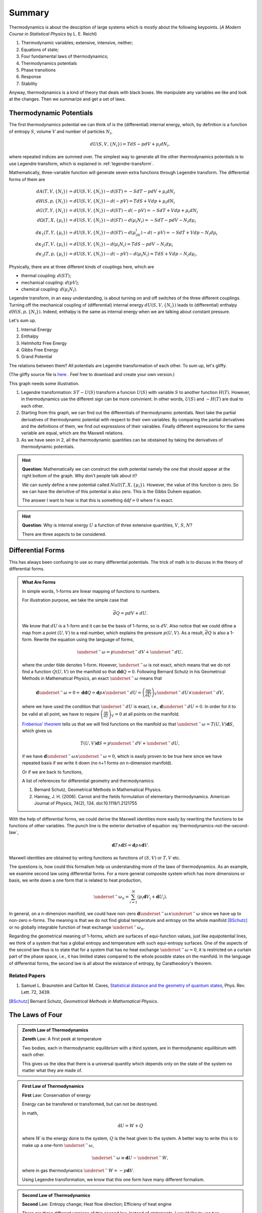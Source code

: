 Summary
************************


Thermodynamics is about the desciption of large systems which is mostly about the following keypoints. (*A Modern Course in Statistical Physics* by L. E. Reichl)

1. Thermodynamic variables; extensive, intensive, neither;
2. Equations of state;
3. Four fundamental laws of thermodynamics;
4. Thermodynamics potentials
5. Phase transitions
6. Response
7. Stability

Anyway, thermodynamics is a kind of theory that deals with black boxes. We manipulate any variables we like and look at the changes. Then we summarize and get a set of laws.




.. index:: Thermodynamic Potentials

.. _thermodynamical-potentials:

Thermodynamic Potentials
==========================================

The first thermodynamics potential we can think of is the (differential) internal energy, which, by definition is a function of entropy :math:`S`, volume :math:`V` and number of particles :math:`N_i`,

.. math::
   d U(S,V,\{N_i\}) = T dS - p dV + \mu_i d N_i,

where repeated indices are summed over. The simplest way to generate all the other thermodynamics potentials is to use Legendre transform, which is explained in :ref:`legendre-transform`.

Mathematically, three-variable function will generate seven extra functions through Legendre transform. The differential forms of them are

.. math::
   dA(T,V,\{N_i\}) & = dU(S,V,\{N_i\}) - d(ST) = - S dT - p dV + \mu_i dN_i\\
   dH(S,p,\{N_i\}) & = dU(S,V,\{N_i\}) - d(-pV) = T dS + V dp + \mu_i dN_i \\
   dG(T,Y,\{N_i\}) & = dU(S,V,\{N_i\}) - d(ST)-d(-pV) = -S dT + V dp + \mu_i dN_i \\
   d\Omega (T,X,\{\mu_i\}) & = dU(S,V,\{N_i\}) - d(ST) - d(\mu_i N_i) = -SdT - pdV - N_i d\mu_i\\
   d\kappa_1(T,Y,\{\mu_i\})& = dU(S,V,\{N_i\}) - d(ST) - d(\mu_iN_i) - d(-pV) = -SdT + V dp - N_i d\mu_i\\
   d\kappa_2(T,V,\{\mu_i\}) & = dU(S,V,\{N_i\}) -  d(\mu_i N_i) = TdS -pdV - N_i d\mu_i \\
   d\kappa_3(T,p,\{\mu_i\}) & = dU(S,V,\{N_i\}) - d(-pV) - d(\mu_i N_i) = TdS + Vdp - N_i d\mu_i.

Physically, there are at three different kinds of couplings here, which are

* thermal coupling: :math:`d(ST)`;
* mechanical coupling: :math:`d(pV)`;
* chemical coupling: :math:`d(\mu_i N_i)`.

Legendre transform, in an easy understanding, is about turning on and off switches of the three different couplings. Turning off the mechanical coupling of (differential) internal energy :math:`dU(S,V,\{N_i\})` leads to (differential) enthalpy :math:`dH(S,p,\{N_i\})`. Indeed, enthalpy is the same as internal energy when we are talking about constant pressure.

Let's sum up.

1. Internal Energy
2. Enthalpy
3. Helmholtz Free Energy
4. Gibbs Free Energy
5. Grand Potential

The relations between them? All potentials are Legendre transformation of each other. To sum up, let's gliffy.

.. image:: images/thermodynamicPotentials.png
   :alt: Thermodynamic Potentials
   :scale: 80%

(The gliffy source file is `here <images/thermodynamicPotentials.gliffy>`_ . Feel free to download and create your own version.)

This graph needs some illustration.

1. Legendre transformation: :math:`ST-U(S)` transform a funcion :math:`U(S)` with variable :math:`S` to another function :math:`H(T)`. However, in thermodynamics use the different sign can be more convinient. In other words, :math:`U(S)` and :math:`-H(T)` are dual to each other.
2. Starting from this graph, we can find out the differentials of thermodynamic potentials. Next take the partial derivatives of thermodynamic potential with respect to their own variables. By comparing the partial derivatives and the definitions of them, we find out expressions of their vairables. Finally different expressions for the same variable are equal, which are the Maxwell relations.
3. As we have seen in 2, all the thermodynamic quantities can be obstained by taking the derivatives of thermodynamic potentials.



.. hint::
   **Question:** Mathematically we can construct the sixth potential namely the one that should appear at the right bottom of the graph. Why don't people talk about it?

   We can surely define a new potential called :math:`Null(T,X,\{\mu_i\})`. However, the value of this function is zero. So we can have the derivitive of this potential is also zero. This is the Gibbs Duhem equation.

   The answer I want to hear is that this is something :math:`\mathrm d\mathrm d f = 0` where f is exact.


.. hint::
   **Question**: Why is internal energy :math:`U` a function of three extensive quantities, :math:`V`, :math:`S`, :math:`N`?

   There are three aspects to be considered.




Differential Forms
=============================

This has always been confusing to use so many differential potentials. The trick of math is to discuss in the theory of differential forms.

.. admonition:: What Are Forms
   :class: note

   In simple words, 1-forms are linear mapping of functions to numbers.

   For illustration purpose, we take the simple case that

   .. math::
      \bar d Q = p dV + dU.

   We know that :math:`dU` is a 1-form and it can be the basis of 1-forms, so is :math:`dV`. Also notice that we could difine a map from a point :math:`(U,V)` to a real number, which explains the pressure :math:`p(U,V)`. As a result, :math:`\bar dQ` is also a 1-form. Rewrite the equation using the language of forms,

   .. math::
      \underset{^\sim}{\omega} = p \underset{^\sim}{dV} + \underset{^\sim}{dU},

   where the under tilde denotes 1-form. However, :math:`\underset{^\sim}{\omega}` is not exact, which means that we do not find a function :math:`Q(U,V)` on the manifold so that :math:`\mathbf{d d }Q = 0`. Following Bernard Schutz in his Geometrical Methods in Mathematical Physics, an exact :math:`\underset{^\sim}{\omega}` means that

   .. math::
      \mathbf{d}\underset{^\sim}{\omega}=0=\mathbf{dd}Q = \mathbf{d}p\wedge \underset{^\sim}{dU}=\left( \frac{\partial p}{\partial U} \right)_V \underset{^\sim}{dU}\wedge \underset{^\sim}{dV},

   where we have used the condition that :math:`\underset{^\sim}{dU}` is exact, i.e., :math:`\mathbf{d}\underset{^\sim}{dU}=0`. In order for it to be valid at all point, we have to require :math:`\left( \frac{\partial p}{\partial U} \right)_V=0` at all points on the manifold.

   `Frobenius' theorem <https://en.wikipedia.org/wiki/Frobenius_theorem_(differential_topology)>`_ tells us that we will find functions on the manifold so that :math:`\underset{^\sim}{\omega}=T(U,V)\mathbf{d}S`, which gives us

   .. math::
      T(U,V)\mathbf{d}S = p \underset{^\sim}{dV} + \underset{^\sim}{dU},

   if we have :math:`\mathbf{d}\underset{^\sim}{\omega} \wedge \underset{^\sim}{\omega}=0`, which is easily proven to be true here since we have repeated basis if we write it down (no n+1 forms on n-dimension manifold).

   Or if we are back to functions,

   .. math::
      T(U,V)\mathbf{d}S = p \mathbf{d}V + \mathbf{d}U.
      :label: thermodynamics-not-the-second-law


   A list of references for differential geometry and thermodynamics:

   1. Bernard Schutz, Geometrical Methods in Mathematical Physics.
   2. Hannay, J. H. (2006). Carnot and the fields formulation of elementary thermodynamics. American Journal of Physics, 74(2), 134. doi:10.1119/1.2121755


With the help of differential forms, we could derive the Maxwell identities more easily by rewriting the functions to be functions of other variables. The punch line is the exterior derivative of equation :eq:`thermodynamics-not-the-second-law`,

.. math::
   \mathbf{d} T \wedge \mathbf{d} S = \mathbf{d} p \wedge \mathbf{d} V.

Maxwell identities are obtained by writing functions as functions of :math:`(S,V)` or :math:`T,V` etc.


The questions is, how could this formalism help us understanding more of the laws of thermodynamics. As an example, we examine second law using differential forms. For a more general composite system which has more dimensions or basis, we write down a one form that is related to heat production,

.. math::
   \underset{^\sim}{\omega_n} = \sum_{i=1}^N \left( p_i \mathbf{d} V_i + \mathbf{d} U_i \right).

In general, on a n-dimension manifold, we could have non-zero :math:`\mathbf{d}\underset{^\sim}{\omega} \wedge \underset{^\sim}{\omega}` since we have up to non-zero n-forms. The meaning is that we do not find global temperature and entropy on the whole manifold [BSchutz]_ or no globally integrable function of heat exchange :math:`\underset{^\sim}{\omega_n}`.

Regarding the geometrical meaning of 1-forms, which are surfaces of equi-function values, just like equipotential lines, we think of a system that has a global entropy and temperature with such equi-entropy surfaces. One of the aspects of the second law thus is to state that for a system that has no heat exchange :math:`\underset{^\sim}{\omega}=0`, it is restricted on a curtain part of the phase space, i.e., it has limited states compared to the whole possible states on the manifold. In the language of differential forms, the second law is all about the existance of entropy, by Caratheodory's theorem.


Related Papers
------------------

1. Samuel L. Braunstein and Carlton M. Caves, `Statistical distance and the geometry of quantum states <http://journals.aps.org/prl/abstract/10.1103/PhysRevLett.72.3439>`_, Phys. Rev. Lett. 72, 3439.


.. [BSchutz] Bernard Schutz, *Geometrical Methods in Mathematical Physics*.








.. index:: Laws of Thermodynamics

The Laws of Four
========================


.. admonition:: Zeroth Law of Thermodynamics
   :class: admonition-laws

   **Zeroth** Law: A first peek at temperature

   Two bodies, each in thermodynamic equilibrium with a third system, are in thermodynamic equilibirum with each other.

   This gives us the idea that there is a universal quantity which depends only on the state of the system no matter what they are made of.




.. admonition:: First Law of Thermodynamics
   :class: admonition-laws

   **First** Law: Conservation of energy

   Energy can be transfered or transformed, but can not be destroyed.


   In math,

   .. math::
      \mathrm d U  = W + Q

   where :math:`W` is the energy done to the system, :math:`Q` is the heat given to the system. A better way to write this is to make up a one-form :math:`\underset{^\sim}{\omega}`,

   .. math::
      \underset{^\sim}{\omega} \equiv \mathbf d U  - \underset{^\sim}{W},

   where in gas thermodynamics :math:`\underset{^\sim}{W}=-p\mathbf{d}V`.



   Using Legendre transformation, we know that this one form have many different formalism.



.. admonition:: Second Law of Thermodynamics
   :class: admonition-laws

   **Second** Law: Entropy change; Heat flow direction; Efficieny of heat engine

   There are three different versions of this second law. Instead of statements, I would like to use two inequalities to demonstrate this law.

   .. math::
      \eta = \frac{\Delta W}{\Delta Q} \le 1

   For isolated systems,

   .. math::
      \mathrm d S \ge 0

   Combine second law with first law, for reversible systems, :math:`Q = T \mathrm d S`, or :math:`\underset{^\sim}{\omega}=T\mathbf{d}S`, then for ideal gas

   .. math::
      \mathbf  d S = \mathbf d U + p \mathbf d V

   Take the exterior derivative of the whole one-form, and notice that :math:`U` is exact,

   .. math::
      \left(\frac{\partial T}{\partial V}\right)_S \mathbf d V \wedge \mathbf d S = \left( \frac{\partial p}{\partial S}\right)_S \mathbf d S \wedge \mathbf d V

   Clean up this equation we will get one of the Maxwell relations. Use Legendre transformation we can find out all the Maxwell relations.





   .. index:: Second Definition of Temperature
   .. index:: Thermodynamic Temperature

   .. admonition:: Second Definition of Temperature
      :class: hint

      Second definition of temperature comes out of the second law. By thinking of two reversible Carnot heat engines, we find a funtion depends only a parameter which stands for the temperature like thing of the systems. This defines the **thermodynamic temeprature**.


.. admonition:: Third Law of Thermodynamics
   :class: admonition-laws

   **Third** Law: Abosoulte zero; Not an extrapolation; Quantum view

   The difference in entropy between states connected by a reserible process goes to zero in the limit :math:`T\rightarrow 0 K`.

   Due to the asymptotic behavior, one can not get to absolute zero in a finite process.





.. index:: Entropy

The Entropy
================

When talking about entropy, we need to understand the properties of cycles. The most important one is that

.. math::
   \sum_{i=1}^n \frac{Q_i}{T_i} \leq 0

where the equality holds only if the cycle is reversible for the set of processes. In another sense, if we have infinitesimal processes, the equation would have become

.. math::
   \oint \frac{\mathrm d Q}{T} = 0 .

The is an elegent result. It is intuitive that we can build correspondence between one path between two state to any other paths since this is a circle. That being said, the following integral

.. math::
   \int_A^B \frac{\mathrm d Q}{T},

is independent of path on state plane. We imediately define :math:`\int_A^B \frac{\mathrm d Q}{T}` as a new quantity because we really like invariant quantities in physics, i.e.,

.. math::
   S(B) - S(A) = \int_A^B \frac{\mathrm d Q}{T},

which we call entropy (difference). It is very important to realize that entropy is such a quantity that only dependents on the initial and final state and is independent of path. Many significant results can be derived using only the fact that entropy is a function of state.

1. Adiabatic processes on the plane of state never go across each other. Adiabatic lines are isoentropic lines since :math:`\mathrm dS = \frac{\mathrm dQ}{T}` as :math:`\mathrm dQ = 0` gives us :math:`\mathrm dS = 0`. The idea is that at the crossing points of adiabatic lines we would get a branch for entropy which means two entropy for one state.
2. No more than one crossing point of two isothermal lines is possible. To prove it we need to show that entropy is a monotomic equation of :math:`V`.
3. We can extract heat from one source that has the same temperature and transform into work if the isoentropic lines can cross each other which is not true as entropy is quantity of state. Construct a system with a isothermal line intersects two crossing isoentropic lines.
4. We can extract heat from low temperature source to high temperature source without causing any other results if we don't have entropy as a quantity of state.




Irreversiblity
===================


1. some discussion here. :ref:`irreversiblity`


This problem can be understood by thinking of the statistics. Suppose we have a box and N gas molecules inside. We divide it into two parts, left part and right part. At first all the particles are in the L part. As time passing by the molecules will go to the R part.

The question we would ask is what the probablity would be if all the particles comes back to the L part. By calculation we can show that the ratio :math:`R` of number of particles on L part and R part,

.. math::
   R = \frac{N_L}{N-N_R},

will have a high probability to be 0.5, just as fascinating as central limit theorem.








Gas
===================


* Van der Waals gas $\left( p + \frac{a}{V^2} \right) (V - b) = R T$.


Refs & Notes
=====================
